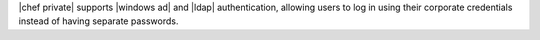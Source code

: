 .. The contents of this file may be included in multiple topics.
.. This file should not be changed in a way that hinders its ability to appear in multiple documentation sets.


|chef private| supports |windows ad| and |ldap| authentication, allowing users to log in using their corporate credentials instead of having separate passwords.
